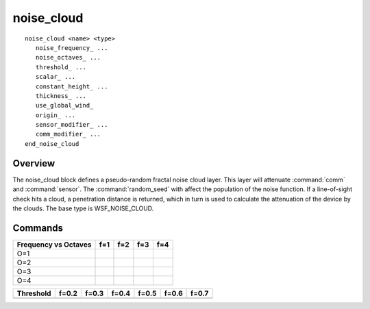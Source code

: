 .. ****************************************************************************
.. CUI
..
.. The Advanced Framework for Simulation, Integration, and Modeling (AFSIM)
..
.. The use, dissemination or disclosure of data in this file is subject to
.. limitation or restriction. See accompanying README and LICENSE for details.
.. ****************************************************************************

noise_cloud
-----------

.. command:: noise_cloud <name> <type> ... end_noise_cloud
   :block:

.. parsed-literal::

   noise_cloud <name> <type>
      noise_frequency_ ...
      noise_octaves_ ...
      threshold_ ...
      scalar_ ...
      constant_height_ ...
      thickness_ ...
      use_global_wind_
      origin_ ...
      sensor_modifier_ ...
      comm_modifier_ ...
   end_noise_cloud

Overview
========

The noise_cloud block defines a pseudo-random fractal noise cloud layer.  This layer will attenuate :command:`comm` and
:command:`sensor`.  The :command:`random_seed` with affect the population of the noise function.  If a
line-of-sight check hits a cloud, a penetration distance is returned, which in turn is used to calculate the
attenuation of the device by the clouds.  The base type is WSF_NOISE_CLOUD.

Commands
========

.. command:: noise_frequency <value>

   Specifies the number of posts defined in the noise function at the lowest octave.  Higher noise frequency will result
   in more unique clouds in the function.

   **Default** 1

.. command:: noise_octaves <value>

   Specifies the number of octaves defined in the noise function.  Each octave adds higher frequency and lower amplitude
   noise to the noise function.  Higher octaves will result in more fractal detail.  The table below visually demonstrates
   the effects of noise_frequency and noise_octaves.

   **Default** 1

.. |Noise_1_1| image:: ./images/noise_1_1.jpg
   :width:  128px
   :height: 128px
.. |Noise_1_2| image:: ./images/noise_1_2.jpg
   :width:  128px
   :height: 128px
.. |Noise_1_3| image:: ./images/noise_1_3.jpg
   :width:  128px
   :height: 128px
.. |Noise_1_4| image:: ./images/noise_1_4.jpg
   :width:  128px
   :height: 128px

.. |Noise_2_1| image:: ./images/noise_2_1.jpg
   :width:  128px
   :height: 128px
.. |Noise_2_2| image:: ./images/noise_2_2.jpg
   :width:  128px
   :height: 128px
.. |Noise_2_3| image:: ./images/noise_2_3.jpg
   :width:  128px
   :height: 128px
.. |Noise_2_4| image:: ./images/noise_2_4.jpg
   :width:  128px
   :height: 128px

.. |Noise_3_1| image:: ./images/noise_3_1.jpg
   :width:  128px
   :height: 128px
.. |Noise_3_2| image:: ./images/noise_3_2.jpg
   :width:  128px
   :height: 128px
.. |Noise_3_3| image:: ./images/noise_3_3.jpg
   :width:  128px
   :height: 128px
.. |Noise_3_4| image:: ./images/noise_3_4.jpg
   :width:  128px
   :height: 128px

.. |Noise_4_1| image:: ./images/noise_4_1.jpg
   :width:  128px
   :height: 128px
.. |Noise_4_2| image:: ./images/noise_4_2.jpg
   :width:  128px
   :height: 128px
.. |Noise_4_3| image:: ./images/noise_4_3.jpg
   :width:  128px
   :height: 128px
.. |Noise_4_4| image:: ./images/noise_4_4.jpg
   :width:  128px
   :height: 128px


+------------+-------------+-------------+-------------+-------------+
| Frequency  | f=1         | f=2         | f=3         | f=4         |
| vs Octaves |             |             |             |             |
+============+=============+=============+=============+=============+
| O=1        | |Noise_1_1| | |Noise_1_2| | |Noise_1_3| | |Noise_1_4| |
+------------+-------------+-------------+-------------+-------------+
| O=2        | |Noise_2_1| | |Noise_2_2| | |Noise_2_3| | |Noise_2_4| |
+------------+-------------+-------------+-------------+-------------+
| O=3        | |Noise_3_1| | |Noise_3_2| | |Noise_3_3| | |Noise_3_4| |
+------------+-------------+-------------+-------------+-------------+
| O=4        | |Noise_4_1| | |Noise_4_2| | |Noise_4_3| | |Noise_4_4| |
+------------+-------------+-------------+-------------+-------------+

.. command:: threshold <value>

   Specifies the threshold of a step function applied to the noise function.  Every noise function point above the
   threshold will be considered cloud, and everything below will be clear sky.  The table below visually demonstrates the
   effect of the threshold.

   **Default** 0.5

.. |NT_0_2| image:: ./images/noisethresh0_2.jpg
   :width:  128px
   :height: 128px
.. |NT_0_3| image:: ./images/noisethresh0_3.jpg
   :width:  128px
   :height: 128px
.. |NT_0_4| image:: ./images/noisethresh0_4.jpg
   :width:  128px
   :height: 128px
.. |NT_0_5| image:: ./images/noisethresh0_5.jpg
   :width:  128px
   :height: 128px
.. |NT_0_6| image:: ./images/noisethresh0_6.jpg
   :width:  128px
   :height: 128px
.. |NT_0_7| image:: ./images/noisethresh0_7.jpg
   :width:  128px
   :height: 128px

+------------+----------+----------+----------+----------+----------+----------+
| Threshold  | f=0.2    | f=0.3    | f=0.4    | f=0.5    | f=0.6    | f=0.7    |
+============+==========+==========+==========+==========+==========+==========+
|            | |NT_0_2| | |NT_0_3| | |NT_0_4| | |NT_0_5| | |NT_0_6| | |NT_0_7| |
+------------+----------+----------+----------+----------+----------+----------+

.. command:: scalar <length-value>

   The 3D noise function is cyclical.  The scalar value will determine the frequency of the repetition.

   **Default** 10 km

.. command:: constant_height <length-value>

   The constant_height determines how high above sea level the cloud layer will be set.

   **Default** 10 km

.. command:: thickness <length-value>

   When a sensor or comm beam intersects a cloud in the layer, this value will be returned as the penetration length.

   **Default** 300 m

.. command:: use_global_wind

   When this is set, the cloud layer will use the wind_speed and wind_direction defined in the :command:`global_environment`.

.. command:: origin <latitude-value> <longitude-value>

   Defines the wind origin for the cloud.  The wind direction will be most correct around this location.

   **Default** 0n 0e

.. command:: sensor_modifier <name> <value>

   This defines the attenuation effect of a cloud hit.  :command:`sensor` devices will indicate they will be attenuated by the
   cloud layer by using the modifier_category command in their definitions.  The value is a number 0 - 1. 
   The attenuation value is set up to be a percentage loss per meter within the zone.

.. command:: comm_modifier <name> <value>

   This defines the attenuation effect of a cloud hit.  :command:`comm` devices will indicate they will be attenuated by the
   cloud layer by using the modifier_category command in their definitions.  The value is a number 0 - 1. 
   The attenuation value is set up to be a percentage loss per meter within the zone.

